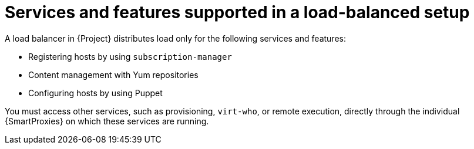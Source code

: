 [id="services-and-features-supported-in-a-load-balanced-setup_{context}"]
= Services and features supported in a load-balanced setup

A load balancer in {Project} distributes load only for the following services and features:

* Registering hosts by using `subscription-manager`
* Content management with Yum repositories
* Configuring hosts by using Puppet

You must access other services, such as provisioning, `virt-who`, or remote execution, directly through the individual {SmartProxies} on which these services are running.
